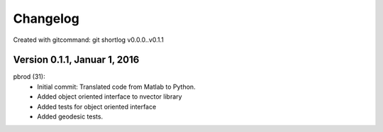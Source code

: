 =========
Changelog
=========

Created with gitcommand: git shortlog v0.0.0..v0.1.1


Version 0.1.1, Januar 1, 2016
=============================

pbrod (31):
      * Initial commit: Translated code from Matlab to Python.
      * Added object oriented interface to nvector library
      * Added tests for object oriented interface
      * Added geodesic tests.
